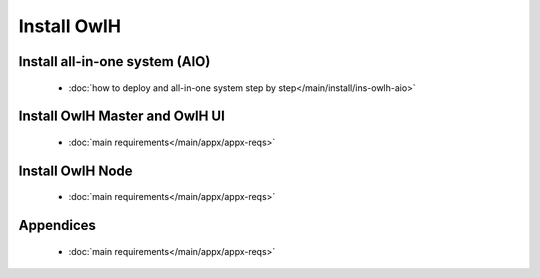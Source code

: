 Install OwlH
============

Install all-in-one system (AIO)
-------------------------------

      * :doc:`how to deploy and all-in-one system step by step</main/install/ins-owlh-aio>`

Install OwlH Master and OwlH UI
-------------------------------

      * :doc:`main requirements</main/appx/appx-reqs>`

Install OwlH Node
-----------------

      * :doc:`main requirements</main/appx/appx-reqs>`

Appendices
----------

      * :doc:`main requirements</main/appx/appx-reqs>`
